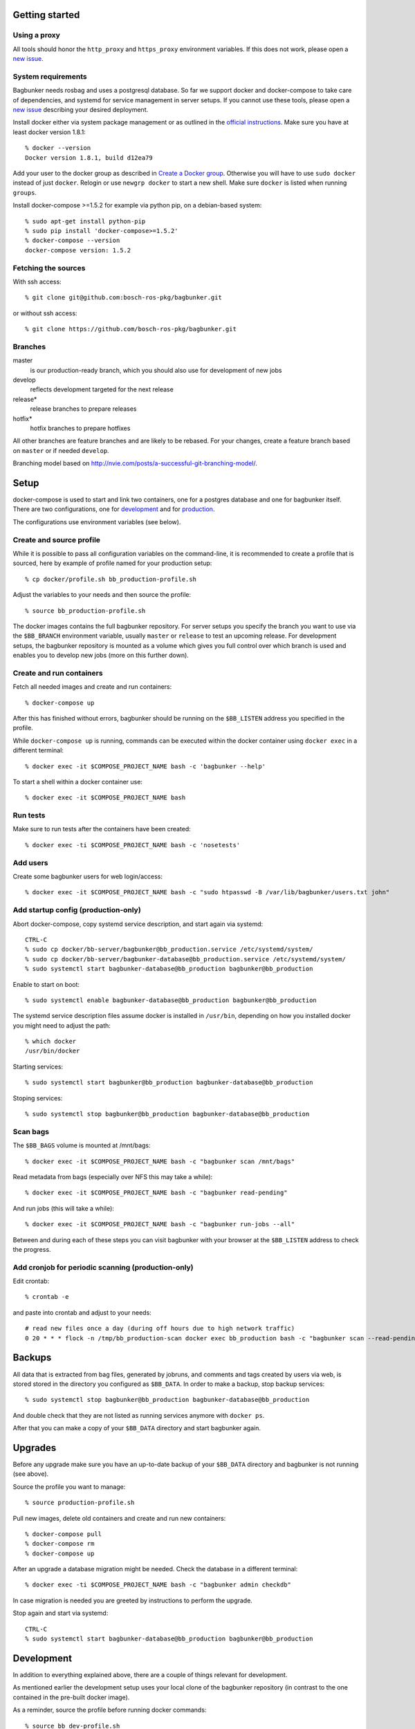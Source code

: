 Getting started
===============

Using a proxy
-------------

All tools should honor the ``http_proxy`` and ``https_proxy`` environment variables. If this does not work, please open a `new issue <https://github.com/bosch-ros-pkg/bagbunker/issues/new>`_.


System requirements
-------------------

Bagbunker needs rosbag and uses a postgresql database. So far we support docker and docker-compose to take care of dependencies, and systemd for service management in server setups. If you cannot use these tools, please open a `new issue <https://github.com/bosch-ros-pkg/bagbunker/issues/new>`_ describing your desired deployment.

Install docker either via system package management or as outlined in the `official instructions <https://docs.docker.com/installation/>`_. Make sure you have at least docker version 1.8.1::

  % docker --version
  Docker version 1.8.1, build d12ea79

Add your user to the docker group as described in `Create a Docker group <https://docs.docker.com/installation/ubuntulinux/#create-a-docker-group>`_. Otherwise you will have to use ``sudo docker`` instead of just ``docker``. Relogin or use ``newgrp docker`` to start a new shell. Make sure ``docker`` is listed when running ``groups``.

Install docker-compose >=1.5.2 for example via python pip, on a debian-based system::

  % sudo apt-get install python-pip
  % sudo pip install 'docker-compose>=1.5.2'
  % docker-compose --version
  docker-compose version: 1.5.2


Fetching the sources
--------------------

With ssh access::

  % git clone git@github.com:bosch-ros-pkg/bagbunker.git

or without ssh access::

  % git clone https://github.com/bosch-ros-pkg/bagbunker.git


Branches
--------

master
  is our production-ready branch, which you should also use for development of new jobs

develop
  reflects development targeted for the next release

release*
  release branches to prepare releases

hotfix*
  hotfix branches to prepare hotfixes

All other branches are feature branches and are likely to be rebased. For your changes, create a feature branch based on ``master`` or if needed ``develop``.

Branching model based on http://nvie.com/posts/a-successful-git-branching-model/.


Setup
=====

docker-compose is used to start and link two containers, one for a postgres database and one for bagbunker itself. There are two configurations, one for `development <docker/compose/development.yml>`_ and for `production <docker/compose/production.yml>`_.

The configurations use environment variables (see below).


Create and source profile
-------------------------

While it is possible to pass all configuration variables on the command-line, it is recommended to create a profile that is sourced, here by example of profile named for your production setup::

  % cp docker/profile.sh bb_production-profile.sh

Adjust the variables to your needs and then source the profile::

  % source bb_production-profile.sh

The docker images contains the full bagbunker repository. For server setups you specify the branch you want to use via the ``$BB_BRANCH`` environment variable, usually ``master`` or ``release`` to test an upcoming release. For development setups, the bagbunker repository is mounted as a volume which gives you full control over which branch is used and enables you to develop new jobs (more on this further down).


Create and run containers
-------------------------

Fetch all needed images and create and run containers::

  % docker-compose up

After this has finished without errors, bagbunker should be running on the ``$BB_LISTEN`` address you specified in the profile.

While ``docker-compose up`` is running, commands can be executed within the docker container using ``docker exec`` in a different terminal::

  % docker exec -it $COMPOSE_PROJECT_NAME bash -c 'bagbunker --help'

To start a shell within a docker container use::

  % docker exec -it $COMPOSE_PROJECT_NAME bash


Run tests
---------

Make sure to run tests after the containers have been created::

  % docker exec -ti $COMPOSE_PROJECT_NAME bash -c 'nosetests'


Add users
---------

Create some bagbunker users for web login/access::

  % docker exec -it $COMPOSE_PROJECT_NAME bash -c "sudo htpasswd -B /var/lib/bagbunker/users.txt john"


Add startup config (production-only)
------------------------------------

Abort docker-compose, copy systemd service description, and start again via systemd::

  CTRL-C
  % sudo cp docker/bb-server/bagbunker@bb_production.service /etc/systemd/system/
  % sudo cp docker/bb-server/bagbunker-database@bb_production.service /etc/systemd/system/
  % sudo systemctl start bagbunker-database@bb_production bagbunker@bb_production

Enable to start on boot::

  % sudo systemctl enable bagbunker-database@bb_production bagbunker@bb_production

The systemd service description files assume docker is installed in ``/usr/bin``, depending on how you installed docker you might need to adjust the path::

  % which docker
  /usr/bin/docker

Starting services::

  % sudo systemctl start bagbunker@bb_production bagbunker-database@bb_production

Stoping services::

  % sudo systemctl stop bagbunker@bb_production bagbunker-database@bb_production


Scan bags
---------

The ``$BB_BAGS`` volume is mounted at /mnt/bags::

  % docker exec -it $COMPOSE_PROJECT_NAME bash -c "bagbunker scan /mnt/bags"

Read metadata from bags (especially over NFS this may take a while)::

  % docker exec -it $COMPOSE_PROJECT_NAME bash -c "bagbunker read-pending"

And run jobs (this will take a while)::

  % docker exec -it $COMPOSE_PROJECT_NAME bash -c "bagbunker run-jobs --all"

Between and during each of these steps you can visit bagbunker with your browser at the ``$BB_LISTEN`` address to check the progress.


Add cronjob for periodic scanning (production-only)
---------------------------------------------------

Edit crontab::

  % crontab -e

and paste into crontab and adjust to your needs::

  # read new files once a day (during off hours due to high network traffic)
  0 20 * * * flock -n /tmp/bb_production-scan docker exec bb_production bash -c "bagbunker scan --read-pending --run-all-jobs /mnt/bags"


Backups
=======

All data that is extracted from bag files, generated by jobruns, and comments and tags created by users via web, is stored stored in the directory you configured as ``$BB_DATA``. In order to make a backup, stop backup services::

  % sudo systemctl stop bagbunker@bb_production bagbunker-database@bb_production

And double check that they are not listed as running services anymore with ``docker ps``.

After that you can make a copy of your ``$BB_DATA`` directory and start bagbunker again.


Upgrades
========

Before any upgrade make sure you have an up-to-date backup of your ``$BB_DATA`` directory and bagbunker is not running (see above).

Source the profile you want to manage::

  % source production-profile.sh

Pull new images, delete old containers and create and run new containers::

  % docker-compose pull
  % docker-compose rm
  % docker-compose up

After an upgrade a database migration might be needed. Check the database in a different terminal::

  % docker exec -ti $COMPOSE_PROJECT_NAME bash -c "bagbunker admin checkdb"

In case migration is needed you are greeted by instructions to perform the upgrade.

Stop again and start via systemd::

  CTRL-C
  % sudo systemctl start bagbunker-database@bb_production bagbunker@bb_production


Development
===========

In addition to everything explained above, there are a couple of things relevant for development.

As mentioned earlier the development setup uses your local clone of the bagbunker repository (in contrast to the one contained in the pre-built docker image).

As a reminder, source the profile before running docker commands::

  % source bb_dev-profile.sh


Switching between branches and after upgrades
---------------------------------------------

Python creates bytecode versions of all modules. In case you or we removed a module or a module exists in one but not the other branch, this confuses python. Make sure to delete these files after upgrade and branch switches::

  % find $(ls |grep -v $BB_DATA) -name '*.pyc' -delete


Bagbunker group
---------------

All files created by bagbunker from within the docker container will be uid/gid 65533/65533. For less need of ``sudo``, you might want to create a corresponding group and add your user to it::

  % sudo groupadd -g 65533 bb
  % sudo gpasswd -a <UID> bb

After that enter a new shell with ``newgrp bb`` or relogin.


Development webserver
---------------------

If you are developing on view code, you might want the development webserver which automatically reloads changed files. Run in separate terminal::

  % docker exec -ti bb_dev bash -c "bagbunker webserver --public"

It is served at ``$BB_DEV_LISTEN``, by default ``127.0.0.1:5000``.


Deleting database
-----------------

In order to delete the database just remove the data directory::

  % docker exec -ti bb_dev bash -c 'sudo rm -fr /opt/bagbunker/data'

abort ``docker-compose`` with CTRL-C and start it again::

  % docker-compose up
  ...
  CTRL-C
  % docker-compose up


Job development
===============

Jobs have a `__version__` which needs to be increased in order to run a job again for the same filesets. Especially for development you can force bagbunker to run a job, e.g.::

  % ./bin/bagbunker run-jobs --force deepfield::metadata

In order to develop your own jobs, please use the ``src/deepfield_jobs`` package as an example or add your jobs in there. Make sure to import your job from the package's ``__init__.py``. 


Coverage report
===============

To get a coverage report::

  % docker exec -it bb_dev bash -c 'nosetests --with-coverage'

In development setups, the coverage report is created in ``./cover/index.htm``l and a summary is displayed in the terminal. In order to access the coverage report in a production environment, you have to copy it out of the docker container::

  % docker cp $COMPOSE_PROJECT_NAME:/opt/bagbunker/cover ./


Build docker image
==================

In case you want to build the docker image yourself, see the instructions in `base.yml <docker/compose/base.yml>`_.


Python version
==============

For now, we only support the latest Python 2.7 release. If you need support for other versions, please let us know your reasons.


Supporters
==========

Bagbunker has been developed for `Deepfield Robotics <http://www.deepfield-robotics.com/>`_.
